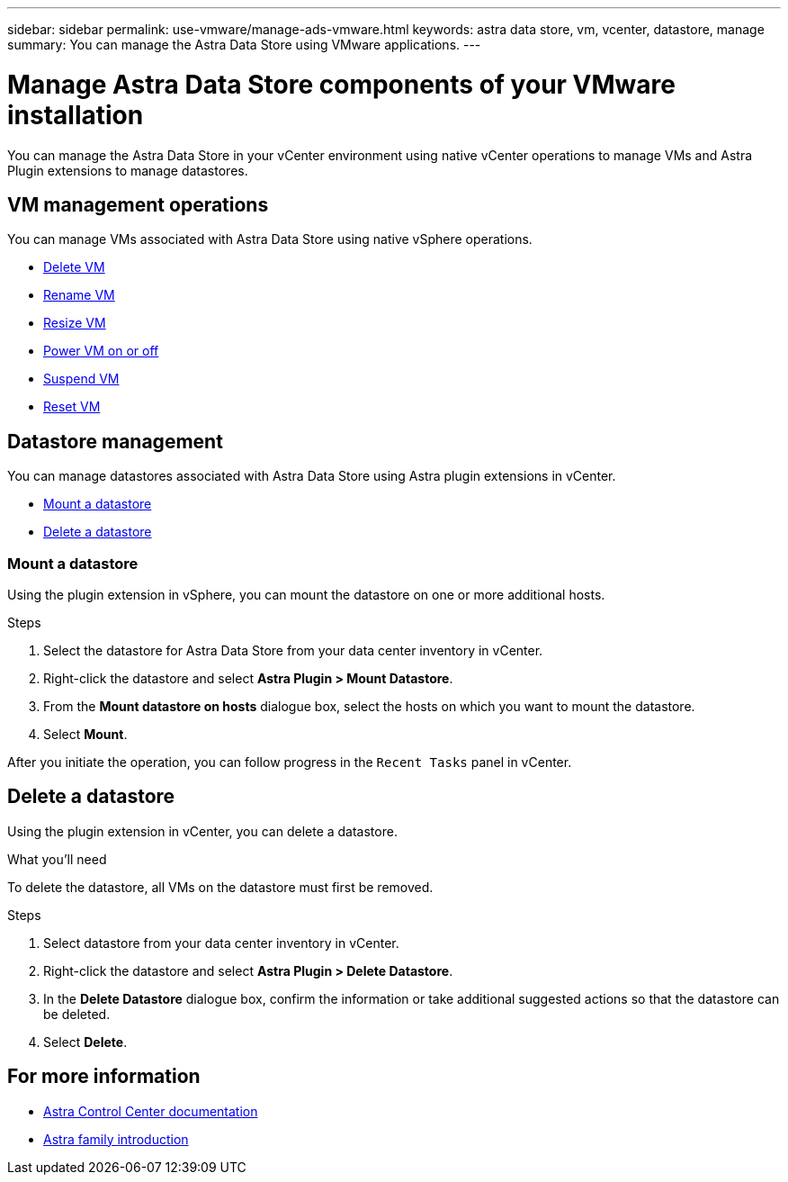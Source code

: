---
sidebar: sidebar
permalink: use-vmware/manage-ads-vmware.html
keywords: astra data store, vm, vcenter, datastore, manage
summary: You can manage the Astra Data Store using VMware applications.
---

= Manage Astra Data Store components of your VMware installation
:hardbreaks:
:icons: font
:imagesdir: ../media/get-started/

You can manage the Astra Data Store in your vCenter environment using native vCenter operations to manage VMs and Astra Plugin extensions to manage datastores.

== VM management operations
You can manage VMs associated with Astra Data Store using native vSphere operations.

* https://docs.vmware.com/en/VMware-vSphere/7.0/com.vmware.vsphere.hostclient.doc/GUID-358BF9C1-333E-4AB4-A1CB-62BEA1C94878.html?hWord=N4IghgNiBcICYFMIIC4IAQDcC2IC+QA[Delete VM]
* https://docs.vmware.com/en/VMware-vSphere/7.0/com.vmware.vsphere.vm_admin.doc/GUID-76E73C62-A973-4839-BB67-AC1817908E6D.html[Rename VM]
* https://docs.vmware.com/en/VMware-vSphere/7.0/com.vmware.vsphere.vm_admin.doc/GUID-E1D541D1-DF96-467A-89B7-E84F83B2563D.html?hWord=N4IghgNiBcIMYAswDsDmBTABAZwJYC8sA3AWxAF8g[Resize VM]
* https://docs.vmware.com/en/VMware-vSphere/7.0/com.vmware.vsphere.hostclient.doc/GUID-450AF515-09D4-44B6-85B2-EE848B371E58.html?hWord=N4IghgNiBcIAoHsDuBTATgAgMoBcw5QGcMEAzDMDANQEs0cBXSDAWTAGMALGgOxQ14YcnflRZIwafgAkEhHBgDCEGih44QAXyA[Power VM on or off]
* https://docs.vmware.com/en/VMware-vSphere/7.0/com.vmware.vsphere.vm_admin.doc/GUID-879FA851-2B24-49E6-B58F-F25D0E923D17.html?hWord=N4IghgNiBcIM4Fc4AcCmA7AJgAgGoFkQBfIA[Suspend VM]
* https://docs.vmware.com/en/VMware-vSphere/7.0/com.vmware.vsphere.hostclient.doc/GUID-450AF515-09D4-44B6-85B2-EE848B371E58.html?hWord=N4IghgNiBcIAoHsDuBTATgAgMoBcw5QGcMEAzDMDANQEs0cBXSDAWTAGMALGgOxQ14YcnflRZIwafgAkEhHBgDCEGih44QAXyA[Reset VM]

== Datastore management
You can manage datastores associated with Astra Data Store using Astra plugin extensions in vCenter.

* <<Mount a datastore>>
* <<Delete a datastore>>

=== Mount a datastore
Using the plugin extension in vSphere, you can mount the datastore on one or more additional hosts.

.Steps
. Select the datastore for Astra Data Store from your data center inventory in vCenter.
. Right-click the datastore and select *Astra Plugin > Mount Datastore*.
. From the *Mount datastore on hosts* dialogue box, select the hosts on which you want to mount the datastore.
. Select *Mount*.

After you initiate the operation, you can follow progress in the `Recent Tasks` panel in vCenter.

== Delete a datastore
Using the plugin extension in vCenter, you can delete a datastore.

.What you'll need
To delete the datastore, all VMs on the datastore must first be removed.

.Steps
. Select datastore from your data center inventory in vCenter.
. Right-click the datastore and select *Astra Plugin > Delete Datastore*.
. In the *Delete Datastore* dialogue box, confirm the information or take additional suggested actions so that the datastore can be deleted.
. Select *Delete*.

== For more information

* https://docs.netapp.com/us-en/astra-control-center/[Astra Control Center documentation^]
* https://docs.netapp.com/us-en/astra-family/intro-family.html[Astra family introduction^]
